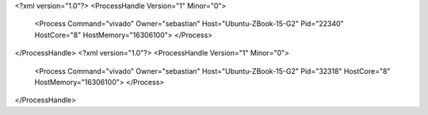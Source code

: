 <?xml version="1.0"?>
<ProcessHandle Version="1" Minor="0">
    <Process Command="vivado" Owner="sebastian" Host="Ubuntu-ZBook-15-G2" Pid="22340" HostCore="8" HostMemory="16306100">
    </Process>
</ProcessHandle>
<?xml version="1.0"?>
<ProcessHandle Version="1" Minor="0">
    <Process Command="vivado" Owner="sebastian" Host="Ubuntu-ZBook-15-G2" Pid="32318" HostCore="8" HostMemory="16306100">
    </Process>
</ProcessHandle>
